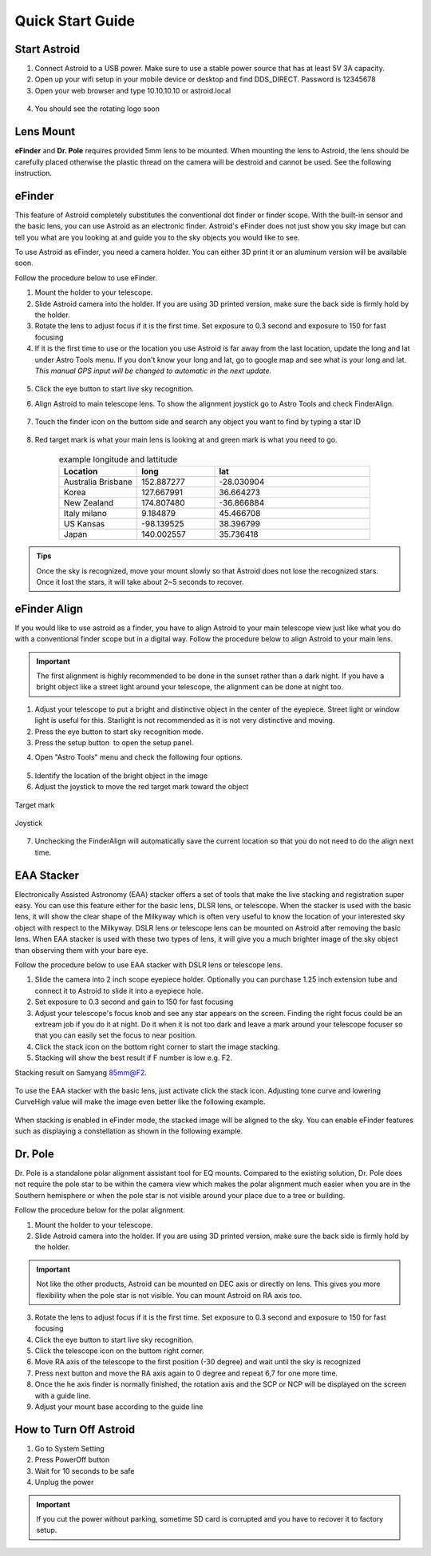 .. _quickstart:

Quick Start Guide
=================

Start Astroid
-------------

1. Connect Astroid to a USB power. Make sure to use a stable power source that has at least 5V 3A capacity. 
2. Open up your wifi setup in your mobile device or desktop and find DDS\_DIRECT. Password is 12345678
3. Open your web browser and type 10.10.10.10 or astroid.local 

.. figure:: /images/ip_address.png
   :alt: IP address
   :align: center

4. You should see the rotating logo soon

.. figure:: /images/rotating_logo.png
   :width: 400
   :alt: Rotating logo
   :align: center



Lens Mount
-------------

**eFinder** and **Dr. Pole** requires provided 5mm lens to be mounted. When mounting the lens to Astroid, the lens should be carefully placed otherwise the plastic thread on the camera will be destroid and cannot be used. See the following instruction.

.. figure:: /images/lens_mnt.png
   :width: 400
   :alt: Lens mount
   :align: center
   



eFinder 
-----------

This feature of Astroid completely substitutes the conventional dot finder or finder scope. With the built-in sensor and the basic lens, you can use Astroid as an electronic finder. Astroid's eFinder does not just show you sky image but can tell you what are you looking at and guide you to the sky objects you would like to see.

To use Astroid as eFinder, you need a camera holder. You can either 3D print it or an aluminum version will be available soon.

Follow the procedure below to use eFinder.

1. Mount the holder to your telescope.  
2. Slide Astroid camera into the holder. If you are using 3D printed version, make sure the back side is firmly hold by the holder. 
3. Rotate the lens to adjust focus if it is the first time. Set exposure to 0.3 second and exposure to 150 for fast focusing
4. If it is the first time to use or the location you use Astroid is far away from the last location, update the long and lat under Astro Tools menu. If you don't know your long and lat, go to google map and see what is your long and lat. *This manual GPS input will be changed to automatic in the next update.*

.. figure:: /images/gps_google_maps.png
   :alt: GPS location from google maps
   :align: center

5. Click the eye button |liveps| to start live sky recognition. 

.. |liveps| image:: /images/liveps.png
                :scale: 10 %


6. Align Astroid to main telescope lens. To show the alignment joystick go to Astro Tools and check FinderAlign.  

.. figure:: /images/finderalign.png
   :width: 400
   :alt: Finder align 
   :align: center


7. Touch the finder icon on the buttom side and search any object you want to find by typing a star ID

.. figure:: /images/finder.png
   :width: 400
   :alt: Finder align 
   :align: center

8. Red target mark is what your main lens is looking at and green mark is what you need to go.

.. figure:: /images/search_guideline.png
   :width: 400
   :alt: Guide line
   :align: center




.. list-table:: example longitude and lattitude
   :align: center
   :widths: 25 25 50
   :header-rows: 1
   

   * - Location
     - long
     - lat
   * - Australia Brisbane
     - 152.887277
     - -28.030904 
   * - Korea
     - 127.667991
     - 36.664273
   * - New Zealand
     - 174.807480
     -  -36.866884
   * - Italy milano
     - 9.184879
     - 45.466708 
   * - US Kansas  
     - -98.139525 
     -  38.396799 
   * - Japan
     - 140.002557
     - 35.736418


.. admonition:: Tips

    Once the sky is recognized, move your mount slowly so that Astroid does not lose the recognized stars. Once it lost the stars, it will take about 2~5 seconds to recover.
    
    
   
eFinder Align
-------------

If you would like to use astroid as a finder, you have to align Astroid to your main telescope view just like what you do with a conventional finder scope but in a digital way. Follow the procedure below to align Astroid to your main lens.


.. admonition:: Important

    The first alignment is highly recommended to be done in the sunset rather than a dark night. If you have a bright object like a street light around your telescope, the alignment can be done at night too.   

1. Adjust your telescope to put a bright and distinctive object in the center of the eyepiece. Street light or window light is useful for this. Starlight is not recommended as it is not very distinctive and moving.
2. Press the eye button |liveps| to start sky recognition mode. 
3. Press the setup button |toolbt| to open the setup panel.

.. |toolbt| image:: /images/bbtSettings-on.png
   :scale: 40 %
   
4. Open "Astro Tools" menu and check the following four options.

.. figure:: /images/align_setup.png
   :alt: Align setup
   :align: center
   
5. Identify the location of the bright object in the image
6. Adjust the joystick to move the red target mark toward the object  


.. figure:: /images/target_mark.png
   :alt: Target mark
   :align: center   
   
   Target mark
   
.. figure:: /images/joystick_img.png
   :alt: Joystick Image
   :align: center   
   
   Joystick
   
7. Unchecking the FinderAlign will automatically save the current location so that you do not need to do the align next time. 






EAA Stacker
---------------

Electronically Assisted Astronomy (EAA) stacker offers a set of tools that make the live stacking and registration super easy. You can use this feature either for the basic lens, DLSR lens, or telescope. When the stacker is used with the basic lens, it will show the clear shape of the Milkyway which is often very useful to know the location of your interested sky object with respect to the Milkyway. DSLR lens or telescope lens can be mounted on Astroid after removing the basic lens. When EAA stacker is used with these two types of lens, it will give you a much brighter image of the sky object than observing them with your bare eye.

Follow the procedure below to use EAA stacker with DSLR lens or telescope lens. 

1. Slide the camera into 2 inch scope eyepiece holder. Optionally you can purchase 1.25 inch extension tube and connect it to Astroid to slide it into a eyepiece hole.
2. Set exposure to 0.3 second and gain to 150 for fast focusing
3. Adjust your telescope's focus knob and see any star appears on the screen. Finding the right focus could be an extream job if you do it at night. Do it when it is not too dark and leave a mark around your telescope focuser so that you can easily set the focus to near position.  
4. Click the stack icon on the bottom right corner to start the image stacking.
5. Stacking will show the best result if F number is low e.g. F2.

Stacking result on Samyang 85mm@F2. 

.. figure:: /images/stacker85mm.png
   :width: 400
   :alt: Stacker 85mm
   :align: center  


To use the EAA stacker with the basic lens, just activate click the stack icon. Adjusting tone curve and lowering CurveHigh value will make the image even better like the following example.  

.. figure:: /images/stacker5mm_onoff.png
   :width: 400
   :alt: Stacker
   :align: center  

When stacking is enabled in eFinder mode, the stacked image will be aligned to the sky. You can enable eFinder features such as displaying a constellation as shown in the following example.

.. figure:: /images/stacker_const.png
   :width: 400
   :alt: Stacker
   :align: center  

Dr. Pole
---------------

Dr. Pole is a standalone polar alignment assistant tool for EQ mounts. Compared to the existing solution, Dr. Pole does not require the pole star to be within the camera view which makes the polar alignment much easier when you are in the Southern hemisphere or when the pole star is not visible around your place due to a tree or building.  

Follow the procedure below for the polar alignment.

1. Mount the holder to your telescope.  
2. Slide Astroid camera into the holder. If you are using 3D printed version, make sure the back side is firmly hold by the holder.

.. figure:: /images/eq_mnt.png
   :width: 400
   :alt: EQ mount
   :align: center

.. admonition:: Important

    Not like the other products, Astroid can be mounted on DEC axis or directly on lens. This gives you more flexibility when the pole star is not visible. You can mount Astroid on RA axis too. 


3. Rotate the lens to adjust focus if it is the first time. Set exposure to 0.3 second and exposure to 150 for fast focusing
4. Click the eye button to start live sky recognition. 
5. Click the telescope icon on the buttom right corner.
6. Move RA axis of the telescope to the first position (-30 degree) and wait until the sky is recognized
7. Press next button and move the RA axis again to 0 degree and repeat 6,7 for one more time. 
8. Once the he axis finder is normally finished, the rotation axis and the SCP or NCP will be displayed on the screen with a guide line.
9. Adjust your mount base according to the guide line


How to Turn Off Astroid
-----------------------

1. Go to System Setting 
2. Press PowerOff button
3. Wait for 10 seconds to be safe
4. Unplug the power

.. admonition:: Important

    If you cut the power without parking, sometime SD card is corrupted and you have to recover it to factory setup.
